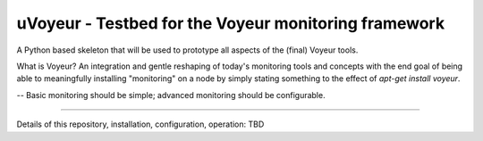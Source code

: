 uVoyeur - Testbed for the Voyeur monitoring framework
=====================================================

A Python based skeleton that will be used to prototype all aspects of
the (final) Voyeur tools.

What is Voyeur?   An integration and gentle reshaping of today's
monitoring tools and concepts with the end goal of being able to
meaningfully installing "monitoring" on a node by simply stating
something to the effect of `apt-get install voyeur`.

-- Basic monitoring should be simple; advanced monitoring should be
configurable.

----

Details of this repository, installation, configuration, operation:
TBD



.. Local Variables:
.. mode: rst
.. End:
